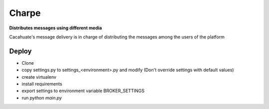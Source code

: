 Charpe
======

.. image:: https://travis-ci.org/tracsa/cacahuate.svg?branch=master
   :target: https://travis-ci.org/tracsa/cacahuate
   :alt: Build Status

**Distributes messages using different media**

Cacahuate's message delivery is in charge of distributing the  messages among
the users of the platform

Deploy
------

* Clone
* copy settings.py to settings_<environment>.py and modify (Don't override settings with default values)
* create virtualenv
* install requirements
* export settings to environment variable BROKER_SETTINGS
* run `python main.py`
